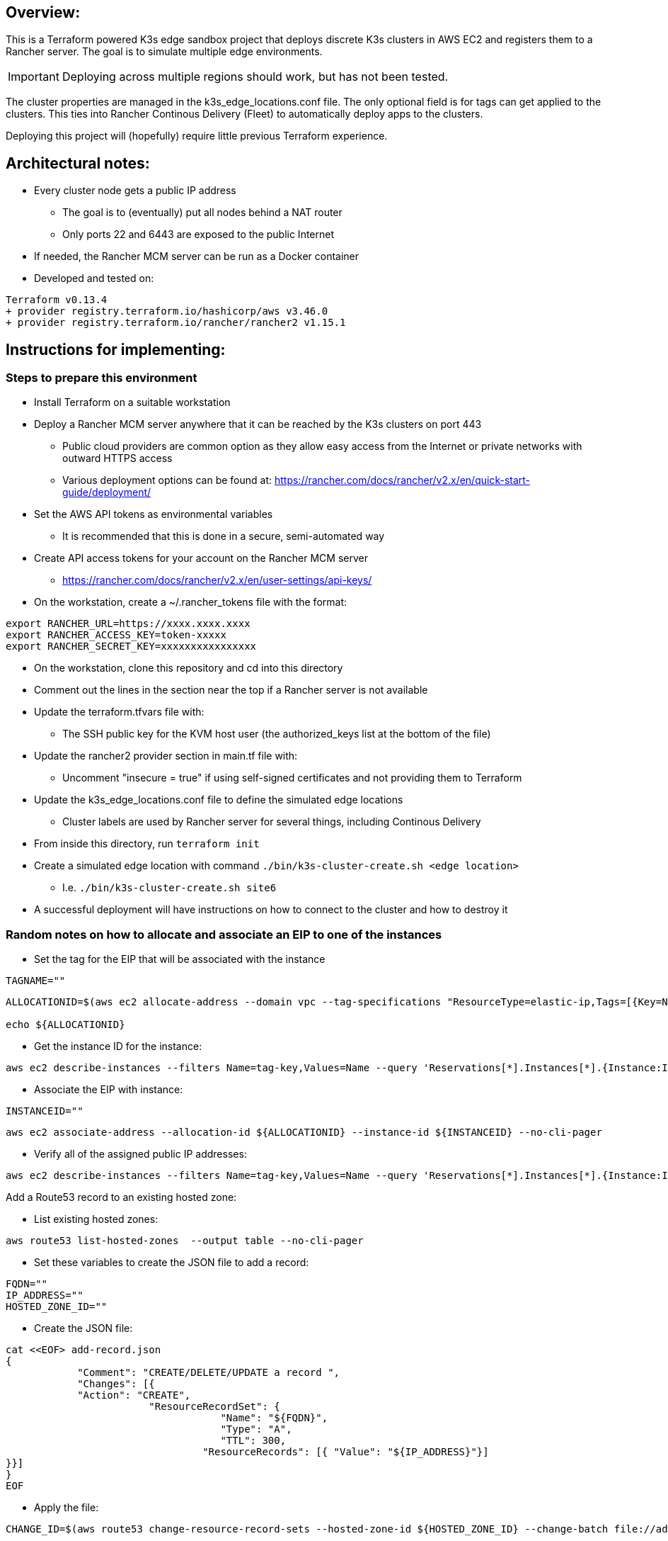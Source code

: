 ## Overview:

This is a Terraform powered K3s edge sandbox project that deploys discrete K3s clusters in AWS EC2 and registers them to a Rancher server. The goal is to simulate multiple edge environments. 

IMPORTANT: Deploying across multiple regions should work, but has not been tested.

The cluster properties are managed in the k3s_edge_locations.conf file. The only optional field is for tags can get applied to the clusters. This ties into Rancher Continous Delivery (Fleet) to automatically deploy apps to the clusters.

Deploying this project will (hopefully) require little  previous Terraform experience. 

## Architectural notes:

* Every cluster node gets a public IP address
** The goal is to (eventually) put all nodes behind a NAT router
** Only ports 22 and 6443 are exposed to the public Internet
* If needed, the Rancher MCM server can be run as a Docker container 
* Developed and tested on:
----
Terraform v0.13.4
+ provider registry.terraform.io/hashicorp/aws v3.46.0
+ provider registry.terraform.io/rancher/rancher2 v1.15.1
----

## Instructions for implementing: 

=== Steps to prepare this environment

* Install Terraform on a suitable workstation
* Deploy a Rancher MCM server anywhere that it can be reached by the K3s clusters on port 443
** Public cloud providers are common option as they allow easy access from the Internet or private networks with outward HTTPS access
** Various deployment options can be found at: https://rancher.com/docs/rancher/v2.x/en/quick-start-guide/deployment/
* Set the AWS API tokens as environmental variables
** It is recommended that this is done in a secure, semi-automated way
* Create API access tokens for your account on the Rancher MCM server 
** https://rancher.com/docs/rancher/v2.x/en/user-settings/api-keys/
* On the workstation, create a ~/.rancher_tokens file with the format:

----
export RANCHER_URL=https://xxxx.xxxx.xxxx
export RANCHER_ACCESS_KEY=token-xxxxx
export RANCHER_SECRET_KEY=xxxxxxxxxxxxxxxx
----

* On the workstation, clone this repository and cd into this directory
* Comment out the lines in the section near the top if a Rancher server is not available
* Update the terraform.tfvars file with: 
** The SSH public key for the KVM host user (the authorized_keys list at the bottom of the file)
* Update the rancher2 provider section in main.tf file with:
** Uncomment "insecure = true" if using self-signed certificates and not providing them to Terraform
* Update the k3s_edge_locations.conf file to define the simulated edge locations
** Cluster labels are used by Rancher server for several things, including Continous Delivery
* From inside this directory, run `terraform init`
* Create a simulated edge location with command `./bin/k3s-cluster-create.sh <edge location>`
** I.e. `./bin/k3s-cluster-create.sh site6`
* A successful deployment will have instructions on how to connect to the cluster and how to destroy it

=== Random notes on how to allocate and associate an EIP to one of the instances

* Set the tag for the EIP that will be associated with the instance
----
TAGNAME=""
----
----
ALLOCATIONID=$(aws ec2 allocate-address --domain vpc --tag-specifications "ResourceType=elastic-ip,Tags=[{Key=Name,Value=${TAGNAME}}]" | awk -F\" '/AllocationId/ {print$4}')

echo ${ALLOCATIONID}
----

* Get the instance ID for the instance:
----
aws ec2 describe-instances --filters Name=tag-key,Values=Name --query 'Reservations[*].Instances[*].{Instance:InstanceId,Name:Tags[?Key==`Name`]|[0].Value}' --output table --no-cli-pager
----

* Associate the EIP with instance:
----
INSTANCEID=""
----
----
aws ec2 associate-address --allocation-id ${ALLOCATIONID} --instance-id ${INSTANCEID} --no-cli-pager
----

* Verify all of the assigned public IP addresses:
----
aws ec2 describe-instances --filters Name=tag-key,Values=Name --query 'Reservations[*].Instances[*].{Instance:InstanceId,Name:Tags[?Key==`Name`]|[0].Value,PublicIP:PublicIpAddress}' --output table --no-cli-pager
----

.Add a Route53 record to an existing hosted zone:

* List existing hosted zones:
----
aws route53 list-hosted-zones  --output table --no-cli-pager
----

* Set these variables to create the JSON file to add a record:
----
FQDN=""
IP_ADDRESS=""
HOSTED_ZONE_ID=""
----

* Create the JSON file:
----
cat <<EOF> add-record.json
{
            "Comment": "CREATE/DELETE/UPDATE a record ",
            "Changes": [{
            "Action": "CREATE",
                        "ResourceRecordSet": {
                                    "Name": "${FQDN}",
                                    "Type": "A",
                                    "TTL": 300,
                                 "ResourceRecords": [{ "Value": "${IP_ADDRESS}"}]
}}]
}
EOF
----

* Apply the file:
----
CHANGE_ID=$(aws route53 change-resource-record-sets --hosted-zone-id ${HOSTED_ZONE_ID} --change-batch file://add-record.json --no-cli-pager | awk '/Id/ {print$2}' | awk -F, '{print$1}' | awk -F\" '{print$2}')
----

* After a minute or two, verify the change has completed:
----
aws route53  get-change --no-cli-pager --id ${CHANGE_ID}

getent hosts ${FQDN}
----

* If needed, review the Elastic IPs allocated:
----
aws ec2 describe-addresses --no-cli-pager --query 'Addresses[*].{Public_IP:PublicIp,Allocation_ID:AllocationId}' --output table
----

